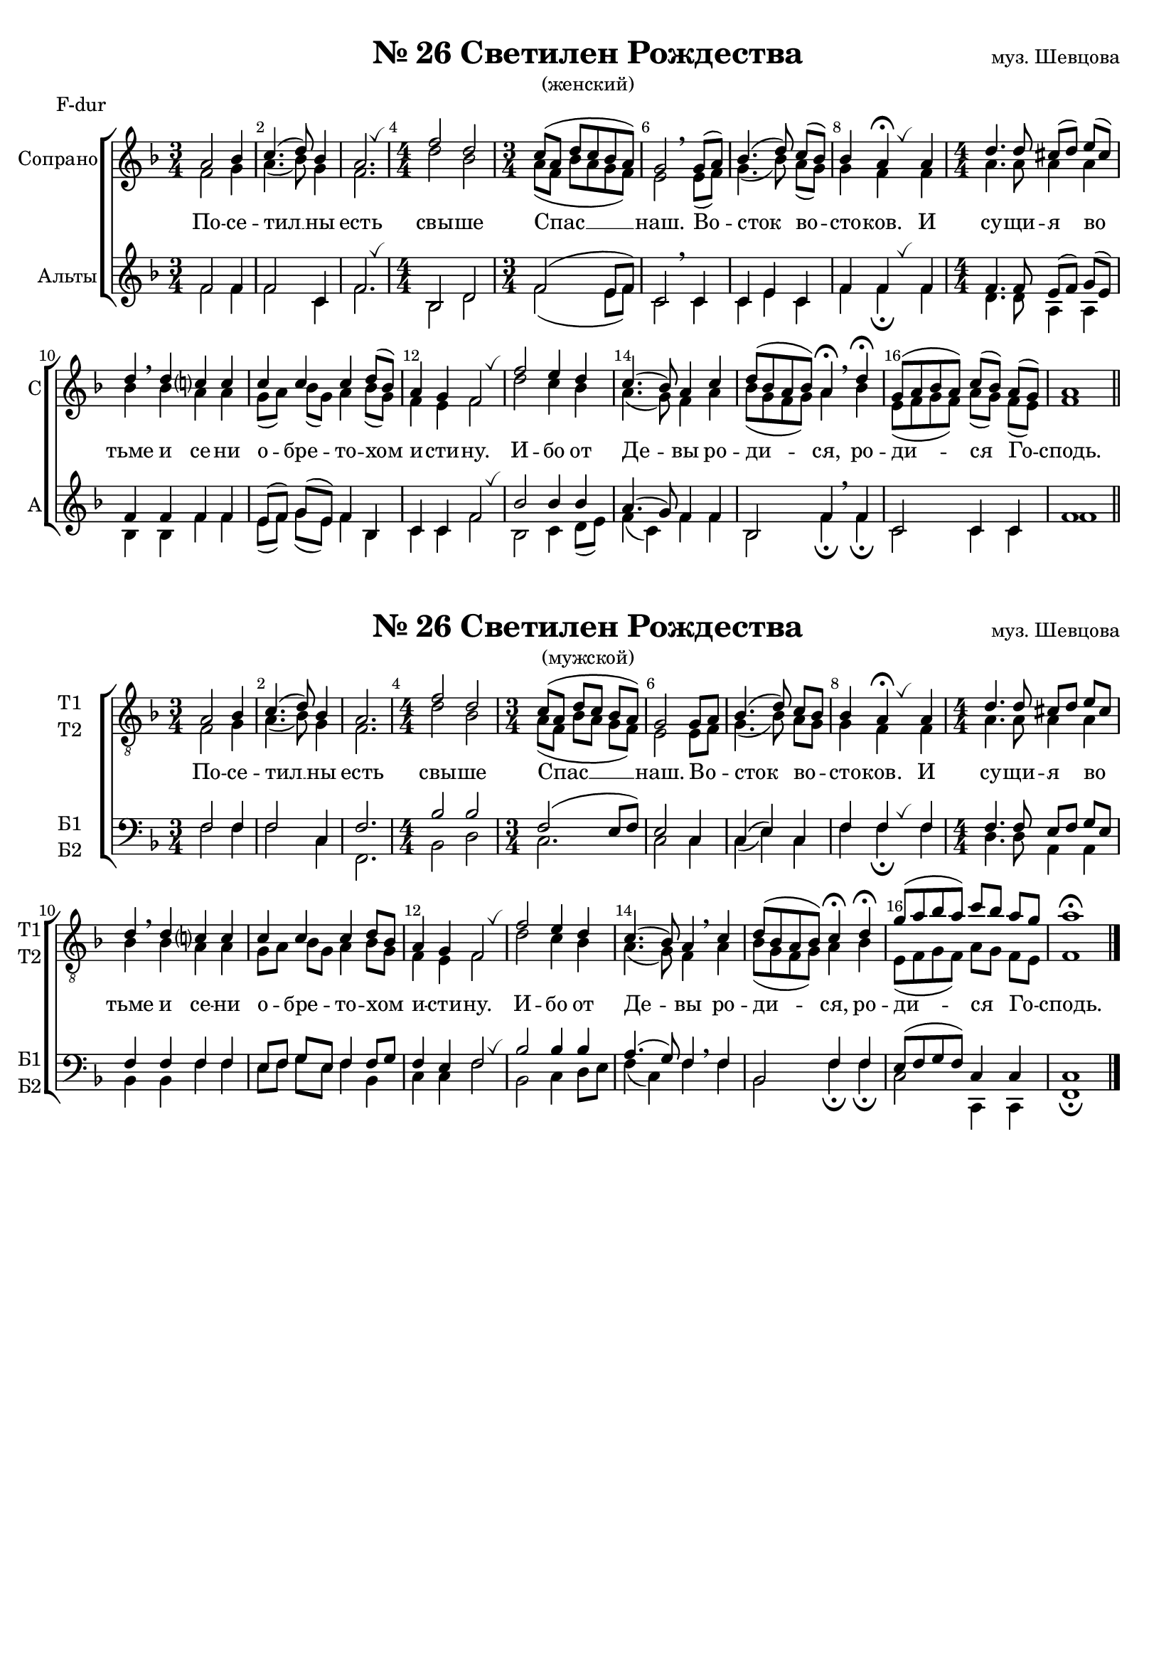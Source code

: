 \version "2.18.2"

% закомментируйте строку ниже, чтобы получался pdf с навигацией
#(ly:set-option 'point-and-click #f)
#(ly:set-option 'midi-extension "mid")
#(set-default-paper-size "a4")
#(set-global-staff-size 18)

\header {
  %composer = "муз. Шевцова"
  %title = "№26 Светилен Рождества"
  %subtitle = "(женский)"
  % Удалить строку версии LilyPond 
  tagline = ##f
}



global = {
  \key f \major
  \time 3/4
  \numericTimeSignature
  \autoBeamOff
}

globalg = {
  \key g \major
  \time 3/4
  \numericTimeSignature
  \autoBeamOff
}


%make visible number of every 2-nd bar
secondbar = {
  \override Score.BarNumber.break-visibility = #end-of-line-invisible
  \set Score.barNumberVisibility = #(every-nth-bar-number-visible 2)
}

breath = { \once \override BreathingSign.text =
    \markup { \musicglyph #"scripts.tickmark" } \breathe }

%use this as temporary line break
abr = { \break }

% uncommend next line when finished
abr = {}

%once hide accidental (runaround for cadenza
nat = { \once \hide Accidental }

sopone = \relative c'' {
  \global
  \dynamicUp
  
  \secondbar
  a2 bes4 |
  c4. ( d8) bes4 |
  a2. \breath
  \time 4/4 f'2 d |
  \time 3/4 c8[( a] d[ c bes a]) |
  g2 \breathe 
  g8[( a]) |
  bes4.( d8) c[( bes]) |
  bes4 a\fermata \breath a4 |
  \time 4/4 d4. d8 cis[( d]) e([ cis]) |
  d4 \breathe d c? c |
  c c c d8[( bes]) |
  a4 g f2 |
  \breath f' e4 d |
  c4.( bes8) a4 c |
  d8[( bes a bes]) a4\fermata \breathe d\fermata |
  g,8[( a bes a]) c[( bes]) a[( g]) |
  a1 \bar "||"

}


soptwo = \relative c' {
  \global
  \dynamicUp  
  f2 g4 |
  a4.( bes8) g4 |
  f2. |
  d'2 bes |
  a8[( f] bes[ a g f]) |
  e2 e8[( f]) |
  g4.( bes8) a[( g]) |
  g4 f f |
  a4. a8 a4 a |
  bes bes a a |
  g8[( a]) bes[( g]) a4 bes8[( g]) |
  f4 e f2 |
  d' c4 bes |
  a4.( g8) f4 a |
  bes8[( g f g]) a4 bes |
  e,8[( f g f]) a[( g]) f[( e]) |
  f1
  
}


altone = \relative c' {
  \global
  \dynamicUp 
  f2 f4 |
  f2 c4 |
  f2. |
  bes,2 d |
  f ( e8[ f]) |
  c2  c4 |
  c e c |
  f f f |
  f4. f8 e8[( f]) g[( e]) |
  f4 f f f |
  e8[( f]) g[( e]) f4 bes, |
  c4 c f2 \breath
  bes bes4 bes |
  a4.( g8) f4 f |
  bes,2 f'4 \breathe f |
  c2 c4 c f1
}


alttwo = \relative c' {
  \global
  \dynamicUp
  f2 f4 |
  f2 c4 |
  f2. \breath |
  bes,2 d |
  f ( e8[ f]) |
  c2 \breathe c4 |
  c e c |
  f f\fermata \breath f |
  d4. d8 a4 a |
  bes bes
  f' f |
  e8[( f]) g[( e]) f4 bes, |
  c4 c f2 
  bes,2 c4 d8[( e]) |
  f4( c) f f |
  bes,2 f'4\fermata f\fermata |
  c2 c4 c f1
}

sopvoice = \relative c' {
  \globalg
  \dynamicUp
  
  \secondbar  
  b2 c4 |
  d4.( e8) c4 |
  b2. |
  \time 4/4 g'2 e |
  \time 3/4 d8([ b] e[ d] c[ b]) |
  a2 a8[ b] | \abr
  c4.( e8) d[ c] |
  c4 b\fermata \breath b |
  \time 4/4 e4. e8 dis[ e] fis[ dis] |
  e4\breathe e d? d | \abr
  d d d e8[ c] |
  b4 a g2 \breath |
  g' fis4 e |
  d4.( c8) b4 \breathe d |
  e8[( c b c]) d4\fermata e\fermata |
  a8[( b c b]) d[ c] b[ a] |
  b1\fermata \bar "|."
}


altvoice = \relative c' {
  \globalg
  \dynamicUp  
  g2 a4 |
  b4.( c8) a4 |
  g2. |
  e'2 c |
  b8[( g] c[ b] a[ g]) |
  fis2 fis8[ g] |
  a4.( c8) b[ a] |
  a4 g g |
  b4. b8 b4 b |
  c c b b |
  a8[ b] c[ a] b4 c8[ a] |
  g4 fis g2 |
  e' d4 c |
  b4.( a8) g4 b |
  c8[( a g a]) b4 c |
  fis,8[( g a g]) b[ a] g[ fis] |
  g1
}


tenorvoice = \relative c' {
  \globalg
  \dynamicUp 
  g2 g4 |
  g2 d4 |
  g2. |
  c2 c |
  g( fis8[ g]) |
  fis2 d4 |
  d( fis) d |
  g g g |
  g4. g8 fis[ g] a[ fis] |
  g4 g g g |
  fis8[ g] a[ fis] g4 g8[ a] |
  g4 fis g2 |
  c c4 c |
  b4.( a8) g4 \breathe g
  c,2 g'4 g |
  fis8[( g a g]) d4 d d1
}


bassvoice = \relative c' {
  \globalg
  \dynamicUp
  g2 g4 |
  g2 d4 |
  g,2. |
  c2 e |
  d2. |
  d2 d4 |
  d( fis) d g g\fermata \breath g |
  e4. e8 b4 b |
  c c g' g |
  fis8[ g] a[ fis] g4 c, |
  d d g2 \breath |
  c, d4 e8[ fis] |
  g4( d) g  g |
  c,2 g'4\fermata g\fermata |
  d2 d,4 d |
  g1\fermata
}

lyricscore = \lyricmode {
  По -- се -- тил __ ны есть свы -- ше Спас __ наш.
  Во -- сток во -- сто -- ков. И су -- щи -- я во тьме и се -- ни
  о -- бре -- то -- хом и -- сти -- ну.
  И -- бо от Де -- вы ро -- ди -- ся, ро -- ди -- ся Го -- сподь.
}




\bookpart {
  \paper {
    top-margin = 15
    left-margin = 15
    right-margin = 10
    bottom-margin = 15
    indent = 20
    ragged-bottom = ##f
  }
  
    \markup { \center-column { " " \fill-line {
    \null
    \fontsize #4 \bold \center-align "№ 26 Светилен Рождества"
    "муз. Шевцова"
  }
"(женский)"} }  
    
    
  \score {
    \header { piece = "F-dur" }
 %     \transpose g f {
    \new ChoirStaff <<
      \new Staff = "upstaff" \with {
        instrumentName = "Сопрано"
        shortInstrumentName = "С"
        midiInstrument = "voice oohs"
      } <<
        \new Voice = "soprano" { \voiceOne \sopone }
        \new Voice  = "alto" { \voiceTwo \soptwo }
      >> 
      
      \new Lyrics = "sopranos"
      % or: \new Lyrics \lyricsto "soprano" { \lyricscore }
      % alternative lyrics above up staff
      %\new Lyrics \with {alignAboveContext = "upstaff"} \lyricsto "soprano" \lyricst
      
      \new Staff = "downstaff" \with {
        instrumentName = "Альты"
        shortInstrumentName = "А"
        midiInstrument = "voice oohs"
      } <<
        \new Voice = "tenor" { \voiceOne \altone }
        \new Voice = "bass" { \voiceTwo \alttwo }
      >>
      \context Lyrics = "sopranos" {
        \lyricsto "soprano" {
          \lyricscore
        }
      }
    >>
 %     }  % transposeµ
    \layout { 
      \context {
        \Score
      }
      \context {
        \Staff
        % удаляем обозначение темпа из общего плана
        %  \remove "Time_signature_engraver"
        %  \remove "Bar_number_engraver"
      }
      %Metronome_mark_engraver
    }
  }
  
      \markup { \center-column {  " "  \fill-line {
    \null
    \fontsize #4 \bold \center-align "№ 26 Светилен Рождества"
    "муз. Шевцова"
  }
"(мужской)"} }  
  \paper {

    indent = 10

  }
  \score {
      \transpose g f {
    \new ChoirStaff <<
      \new Staff = "upstaff" \with {
        shortInstrumentName = \markup { \right-column { "Т1" "Т2"  } }
        instrumentName = \markup { \right-column { "Т1" "Т2"  } }
        midiInstrument = "voice oohs"
      } <<
        \new Voice = "soprano" { \clef "G_8" \voiceOne \sopvoice }
        \new Voice  = "alto" { \voiceTwo \altvoice }
      >> 
      
      \new Lyrics = "sopranos"
      % or: \new Lyrics \lyricsto "soprano" { \lyricscore }
      % alternative lyrics above up staff
      %\new Lyrics \with {alignAboveContext = "upstaff"} \lyricsto "soprano" \lyricst
      
      \new Staff = "downstaff" \with {
        shortInstrumentName = \markup { \right-column { "Б1" "Б2" } }
        instrumentName = \markup { \right-column { "Б1" "Б2" } }
        midiInstrument = "voice oohs"
        
      } <<
        \new Voice = "tenor" { \voiceOne \clef bass \tenorvoice }
        \new Voice = "bass" { \voiceTwo \bassvoice }
      >>
      \context Lyrics = "sopranos" {
        \lyricsto "soprano" {
          \lyricscore
        }
      }
    >>
      }  % transposeµ
    \layout { 
      \context {
        \Score
      }
      \context {
        \Staff
        % удаляем обозначение темпа из общего плана
        %  \remove "Time_signature_engraver"
        %  \remove "Bar_number_engraver"
      }
      %Metronome_mark_engraver
    }
  }
}


\bookpart {
  \paper {
    top-margin = 15
    left-margin = 15
    right-margin = 10
    bottom-margin = 15
    indent = 20
    ragged-bottom = ##f
  }
  
    \markup { \center-column { \fill-line {
    \null
    \fontsize #4 \bold \center-align "№ 26 Светилен Рождества"
    "муз. Шевцова"
  }
"(женский)"} } 
    
  \score {
    \header { piece = "G-dur" }
      \transpose f g {
    \new ChoirStaff <<
      \new Staff = "upstaff" \with {
        instrumentName = "Сопрано"
        shortInstrumentName = "С"
        midiInstrument = "voice oohs"
      } <<
        \new Voice = "soprano" { \voiceOne \sopone }
        \new Voice  = "alto" { \voiceTwo \soptwo }
      >> 
      
      \new Lyrics = "sopranos"
      % or: \new Lyrics \lyricsto "soprano" { \lyricscore }
      % alternative lyrics above up staff
      %\new Lyrics \with {alignAboveContext = "upstaff"} \lyricsto "soprano" \lyricst
      
      \new Staff = "downstaff" \with {
        instrumentName = "Альты"
        shortInstrumentName = "А"
        midiInstrument = "voice oohs"
      } <<
        \new Voice = "tenor" { \voiceOne \altone }
        \new Voice = "bass" { \voiceTwo \alttwo }
      >>
      \context Lyrics = "sopranos" {
        \lyricsto "soprano" {
          \lyricscore
        }
      }
    >>
      }  % transposeµ
    \layout { 
      \context {
        \Score
      }
      \context {
        \Staff
        % удаляем обозначение темпа из общего плана
        %  \remove "Time_signature_engraver"
        %  \remove "Bar_number_engraver"
      }
      %Metronome_mark_engraver
    }
  }
  
  
      \markup { \center-column {  " "  \fill-line {
    \null
    \fontsize #4 \bold \center-align "№ 26 Светилен Рождества"
    "муз. Шевцова"
  }
"(мужской)"} }  
  \paper {

    indent = 10

  }
  \score {
 %     \transpose f g {
    \new ChoirStaff <<
      \new Staff = "upstaff" \with {
        shortInstrumentName = \markup { \right-column { "Т1" "Т2"  } }
        instrumentName = \markup { \right-column { "Т1" "Т2"  } }
        midiInstrument = "voice oohs"
      } <<
        \new Voice = "soprano" { \clef "G_8" \voiceOne \sopvoice }
        \new Voice  = "alto" { \voiceTwo \altvoice }
      >> 
      
      \new Lyrics = "sopranos"
      % or: \new Lyrics \lyricsto "soprano" { \lyricscore }
      % alternative lyrics above up staff
      %\new Lyrics \with {alignAboveContext = "upstaff"} \lyricsto "soprano" \lyricst
      
      \new Staff = "downstaff" \with {
        shortInstrumentName = \markup { \right-column { "Б1" "Б2" } }
        instrumentName = \markup { \right-column { "Б1" "Б2" } }
        midiInstrument = "voice oohs"
        
      } <<
        \new Voice = "tenor" { \voiceOne \clef bass \tenorvoice }
        \new Voice = "bass" { \voiceTwo \bassvoice }
      >>
      \context Lyrics = "sopranos" {
        \lyricsto "soprano" {
          \lyricscore
        }
      }
    >>
 %     }  % transposeµ
    \layout { 
      \context {
        \Score
      }
      \context {
        \Staff
        % удаляем обозначение темпа из общего плана
        %  \remove "Time_signature_engraver"
        %  \remove "Bar_number_engraver"
      }
      %Metronome_mark_engraver
    }
  }
}




